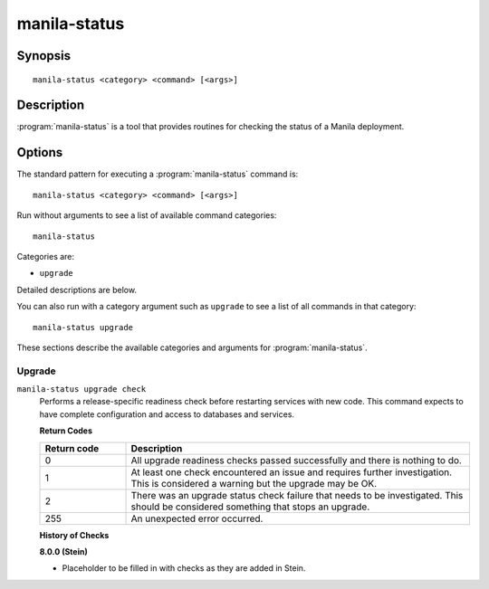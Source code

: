 =============
manila-status
=============

Synopsis
========

::

  manila-status <category> <command> [<args>]

Description
===========

:program:`manila-status` is a tool that provides routines for checking the
status of a Manila deployment.

Options
=======

The standard pattern for executing a :program:`manila-status` command is::

    manila-status <category> <command> [<args>]

Run without arguments to see a list of available command categories::

    manila-status

Categories are:

* ``upgrade``

Detailed descriptions are below.

You can also run with a category argument such as ``upgrade`` to see a list of
all commands in that category::

    manila-status upgrade

These sections describe the available categories and arguments for
:program:`manila-status`.

Upgrade
~~~~~~~

.. _manila-status-checks:

``manila-status upgrade check``
  Performs a release-specific readiness check before restarting services with
  new code. This command expects to have complete configuration and access
  to databases and services.

  **Return Codes**

  .. list-table::
     :widths: 20 80
     :header-rows: 1

     * - Return code
       - Description
     * - 0
       - All upgrade readiness checks passed successfully and there is nothing
         to do.
     * - 1
       - At least one check encountered an issue and requires further
         investigation. This is considered a warning but the upgrade may be OK.
     * - 2
       - There was an upgrade status check failure that needs to be
         investigated. This should be considered something that stops an
         upgrade.
     * - 255
       - An unexpected error occurred.

  **History of Checks**

  **8.0.0 (Stein)**

  * Placeholder to be filled in with checks as they are added in Stein.
